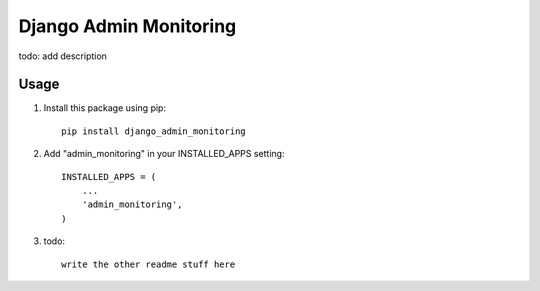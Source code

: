 =====
Django Admin Monitoring
=====

todo: add description

Usage
-----------

1. Install this package using pip::

    pip install django_admin_monitoring

2. Add "admin_monitoring" in your INSTALLED_APPS setting::

    INSTALLED_APPS = (
        ...
        'admin_monitoring',
    )

3. todo::

    write the other readme stuff here
